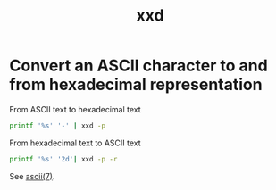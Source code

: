:PROPERTIES:
:ID:       4a0c6100-e736-42e7-af7d-b8d775b8a8d9
:END:
#+title: xxd

* Convert an ASCII character to and from hexadecimal representation

#+caption: From ASCII text to hexadecimal text
#+begin_src sh
printf '%s' '-' | xxd -p
#+end_src

#+RESULTS:
: 2d

#+caption: From hexadecimal text to ASCII text
#+begin_src sh
printf '%s' '2d'| xxd -p -r
#+end_src

#+RESULTS:
: -

See [[man:ascii][ascii(7)]].
